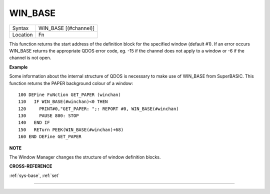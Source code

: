..  _win-base:

WIN\_BASE
=========

+----------+-------------------------------------------------------------------+
| Syntax   |  WIN\_BASE [(#channel)]                                           |
+----------+-------------------------------------------------------------------+
| Location |  Fn                                                               |
+----------+-------------------------------------------------------------------+

This function returns the start address of the definition block for the
specified window (default #1). If an error occurs WIN\_BASE returns the
appropriate QDOS error code, eg. -15 if the channel does not apply to a
window or -6 if the channel is not open.

**Example**

Some information about the internal structure of QDOS is necessary to
make use of WIN\_BASE from SuperBASIC. This function returns the PAPER
background colour of a window::

    100 DEFine FuNction GET_PAPER (winchan)
    110   IF WIN_BASE(#winchan)<0 THEN
    120     PRINT#0,"GET_PAPER: ";: REPORT #0, WIN_BASE(#winchan)
    130     PAUSE 800: STOP
    140   END IF
    150   RETurn PEEK(WIN_BASE(#winchan)+68)
    160 END DEFine GET_PAPER

**NOTE**

The Window Manager changes the structure of window definition blocks.

**CROSS-REFERENCE**

:ref:`sys-base`, :ref:`set`

--------------


